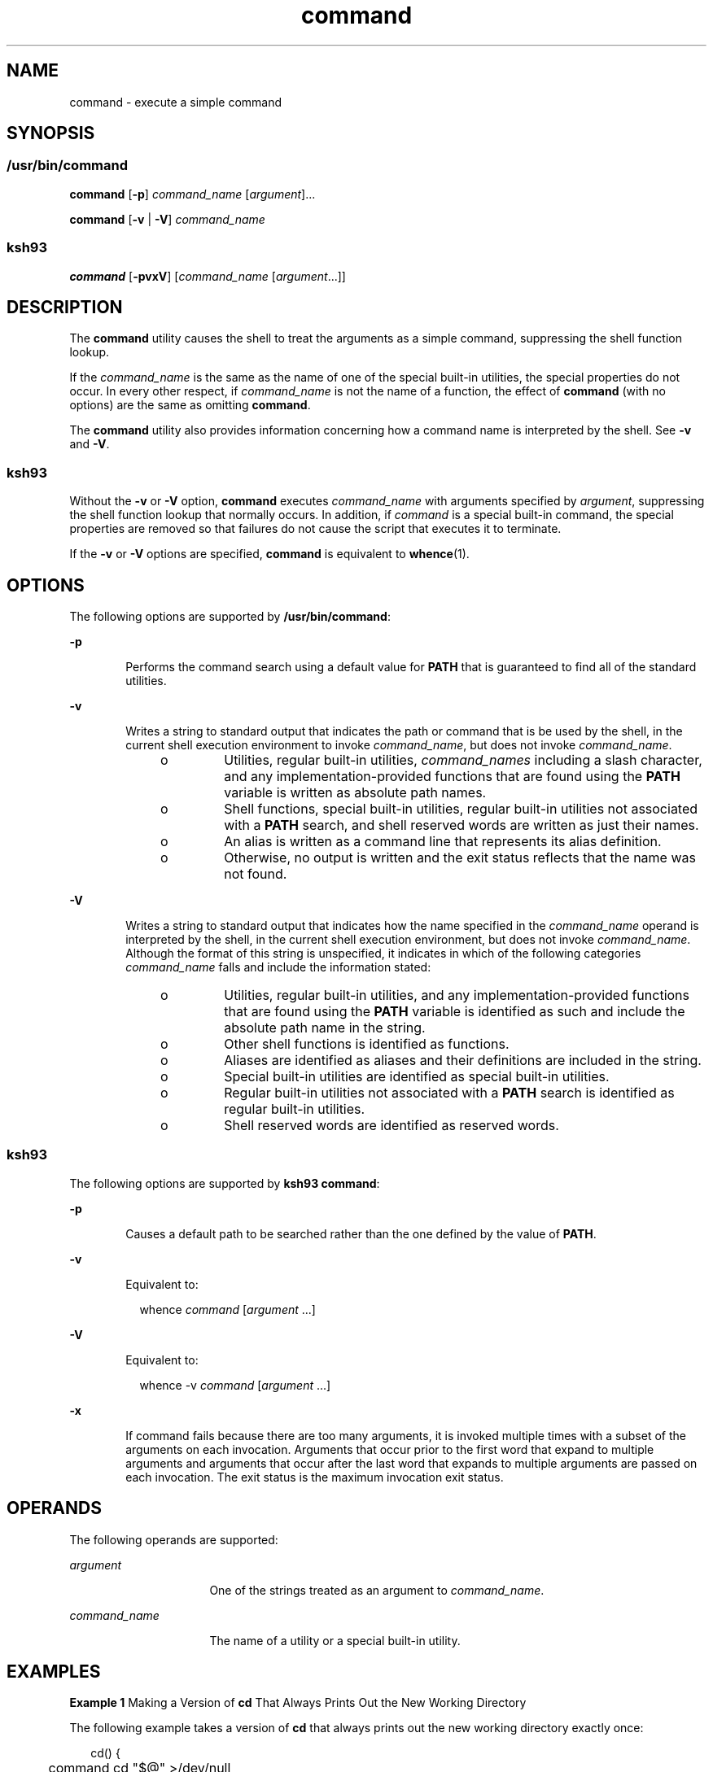 '\" te
.\" Copyright (c) 1992, X/Open Company Limited All Rights Reserved
.\" Portions Copyright (c) 2007, Sun Microsystems, Inc. All Rights Reserved
.\" Portions Copyright (c) 1982-2007 AT&T Knowledge Ventures
.\"
.\" Sun Microsystems, Inc. gratefully acknowledges The Open Group for
.\" permission to reproduce portions of its copyrighted documentation.
.\" Original documentation from The Open Group can be obtained online
.\" at http://www.opengroup.org/bookstore/.
.\"
.\" The Institute of Electrical and Electronics Engineers and The Open Group,
.\" have given us permission to reprint portions of their documentation.
.\"
.\" In the following statement, the phrase "this text" refers to portions
.\" of the system documentation.
.\"
.\" Portions of this text are reprinted and reproduced in electronic form in
.\" the Sun OS Reference Manual, from IEEE Std 1003.1, 2004 Edition, Standard
.\" for Information Technology -- Portable Operating System Interface (POSIX),
.\" The Open Group Base Specifications Issue 6, Copyright (C) 2001-2004 by the
.\" Institute of Electrical and Electronics Engineers, Inc and The Open Group.
.\" In the event of any discrepancy between these versions and the original
.\" IEEE and The Open Group Standard, the original IEEE and The Open Group
.\" Standard is the referee document.
.\"
.\" The original Standard can be obtained online at
.\" http://www.opengroup.org/unix/online.html.
.\"
.\" This notice shall appear on any product containing this material.
.\"
.\" CDDL HEADER START
.\"
.\" The contents of this file are subject to the terms of the
.\" Common Development and Distribution License (the "License").
.\" You may not use this file except in compliance with the License.
.\"
.\" You can obtain a copy of the license at usr/src/OPENSOLARIS.LICENSE
.\" or http://www.opensolaris.org/os/licensing.
.\" See the License for the specific language governing permissions
.\" and limitations under the License.
.\"
.\" When distributing Covered Code, include this CDDL HEADER in each
.\" file and include the License file at usr/src/OPENSOLARIS.LICENSE.
.\" If applicable, add the following below this CDDL HEADER, with the
.\" fields enclosed by brackets "[]" replaced with your own identifying
.\" information: Portions Copyright [yyyy] [name of copyright owner]
.\"
.\" CDDL HEADER END
.TH command 1 "8 Apr 2008" "SunOS 5.11" "User Commands"
.SH NAME
command \- execute a simple command
.SH SYNOPSIS
.SS "/usr/bin/command"
.LP
.nf
\fBcommand\fR [\fB-p\fR] \fIcommand_name\fR [\fIargument\fR].\|.\|.
.fi

.LP
.nf
\fBcommand\fR [\fB-v\fR | \fB-V\fR] \fIcommand_name\fR
.fi

.SS "ksh93"
.LP
.nf
\fBcommand\fR [\fB-pvxV\fR] [\fIcommand_name\fR [\fIargument\fR.\|.\|.]]
.fi

.SH DESCRIPTION
.sp
.LP
The
.B command
utility causes the shell to treat the arguments as a
simple command, suppressing the shell function lookup.
.sp
.LP
If the
.I command_name
is the same as the name of one of the special
built-in utilities, the special properties do not occur. In every other
respect, if
.I command_name
is not the name of a function, the effect of
\fBcommand\fR (with no options) are the same as omitting
.BR command .
.sp
.LP
The
.B command
utility also provides information concerning how a
command name is interpreted by the shell. See
.B -v
and
.BR -V .
.SS "ksh93"
.sp
.LP
Without the
.B -v
or
.B -V
option,
.B command
executes
\fIcommand_name\fR with arguments specified by
.IR argument ,
suppressing
the shell function lookup that normally occurs. In addition, if
\fIcommand\fR is a special built-in command, the special properties are
removed so that failures do not cause the script that executes it to
terminate.
.sp
.LP
If the
.B -v
or
.B -V
options are specified,
.B command
is
equivalent to
.BR whence (1).
.SH OPTIONS
.sp
.LP
The following options are supported by
.BR /usr/bin/command :
.sp
.ne 2
.mk
.na
.B -p
.ad
.RS 6n
.rt
Performs the command search using a default value for
.B PATH
that is
guaranteed to find all of the standard utilities.
.RE

.sp
.ne 2
.mk
.na
.B -v
.ad
.RS 6n
.rt
Writes a string to standard output that indicates the path or command that
is be used by the shell, in the current shell execution environment to
invoke
.IR command_name ,
but does not invoke
.IR command_name .
.RS +4
.TP
.ie t \(bu
.el o
Utilities, regular built-in utilities,
.I command_names
including a
slash character, and any implementation-provided functions that are found
using the
.B PATH
variable is written as absolute path names.
.RE
.RS +4
.TP
.ie t \(bu
.el o
Shell functions, special built-in utilities, regular built-in utilities not
associated with a
.B PATH
search, and shell reserved words are written as
just their names.
.RE
.RS +4
.TP
.ie t \(bu
.el o
An alias is written as a command line that represents its alias
definition.
.RE
.RS +4
.TP
.ie t \(bu
.el o
Otherwise, no output is written and the exit status reflects that the name
was not found.
.RE
.RE

.sp
.ne 2
.mk
.na
.B -V
.ad
.RS 6n
.rt
Writes a string to standard output that indicates how the name specified in
the
.I command_name
operand is interpreted by the shell, in the current
shell execution environment, but does not invoke
.IR command_name .
Although the format of this string is unspecified, it indicates in which of
the following categories
.I command_name
falls and include the
information stated:
.RS +4
.TP
.ie t \(bu
.el o
Utilities, regular built-in utilities, and any implementation-provided
functions that are found using the
.B PATH
variable is identified as such
and include the absolute path name in the string.
.RE
.RS +4
.TP
.ie t \(bu
.el o
Other shell functions is identified as functions.
.RE
.RS +4
.TP
.ie t \(bu
.el o
Aliases are identified as aliases and their definitions are included in the
string.
.RE
.RS +4
.TP
.ie t \(bu
.el o
Special built-in utilities are identified as special built-in utilities.
.RE
.RS +4
.TP
.ie t \(bu
.el o
Regular built-in utilities not associated with a
.B PATH
search is
identified as regular built-in utilities.
.RE
.RS +4
.TP
.ie t \(bu
.el o
Shell reserved words are identified as reserved words.
.RE
.RE

.SS "ksh93"
.sp
.LP
The following options are supported by
.BR "ksh93 command" :
.sp
.ne 2
.mk
.na
.B -p
.ad
.RS 6n
.rt
Causes a default path to be searched rather than the one defined by the
value of
.BR PATH .
.RE

.sp
.ne 2
.mk
.na
.B -v
.ad
.RS 6n
.rt
Equivalent to:
.sp
.in +2
.nf
whence \fIcommand\fR [\fIargument\fR .\|.\|.]
.fi
.in -2
.sp

.RE

.sp
.ne 2
.mk
.na
.B -V
.ad
.RS 6n
.rt
Equivalent to:
.sp
.in +2
.nf
whence -v \fIcommand\fR [\fIargument\fR .\|.\|.]
.fi
.in -2
.sp

.RE

.sp
.ne 2
.mk
.na
.B -x
.ad
.RS 6n
.rt
If command fails because there are too many arguments, it is invoked
multiple times with a subset of the arguments on each invocation. Arguments
that occur prior to the first word that expand to multiple arguments and
arguments that occur after the last word that expands to multiple arguments
are passed on each invocation. The exit status is the maximum invocation
exit status.
.RE

.SH OPERANDS
.sp
.LP
The following operands are supported:
.sp
.ne 2
.mk
.na
.I argument
.ad
.RS 16n
.rt
One of the strings treated as an argument to
.IR command_name .
.RE

.sp
.ne 2
.mk
.na
.I command_name
.ad
.RS 16n
.rt
The name of a utility or a special built-in utility.
.RE

.SH EXAMPLES
.LP
\fBExample 1\fR Making a Version of \fBcd\fR That Always Prints Out the New
Working Directory
.sp
.LP
The following example takes a version of
.B cd
that always prints out
the new working directory exactly once:

.sp
.in +2
.nf
cd() {
	command cd "$@" >/dev/null
	pwd
}
.fi
.in -2
.sp

.LP
\fBExample 2\fR Starting Off a \fBsecure shell script\fR in Which the
Script Avoids Being Spoofed by Its Parent
.sp
.LP
The following example starts off a
.B "secure shell script"
in which the
script avoids being spoofed by its parent:

.sp
.in +2
.nf
IFS='
\&'
#	The preceding value should be <space><tab><newline>.
#	Set IFS to its default value.
\eunalias -a
#	Unset all possible aliases.
#	Note that unalias is escaped to prevent an alias
#	being used for unalias.
unset -f command
#	Ensure command is not a user function.
PATH="$(command -p getconf _CS_PATH):$PATH"
#	Put on a reliable PATH prefix.
#	.\|.\|.
.fi
.in -2
.sp

.sp
.LP
At this point, given correct permissions on the directories called by
.BR PATH ,
the script has the ability to ensure that any utility it calls
is the intended one. It is being very cautious because it assumes that
implementation extensions can be present that would allow user functions to
exist when it is invoked. This capability is not specified by this document,
.RB "but it is not prohibited as an extension. For example, the" " ENV"
variable precedes the invocation of the script with a user startup script.
Such a script could define functions to spoof the application.

.SH ENVIRONMENT VARIABLES
.sp
.LP
See
.BR environ (5)
for descriptions of the following environment
variables that affect the execution of
.BR command :
.BR LANG ,
.BR LC_ALL ,
.BR LC_CTYPE ,
.BR LC_MESSAGES ,
and
.BR NLSPATH .
.sp
.ne 2
.mk
.na
.B PATH
.ad
.RS 8n
.rt
Determine the search path used during the command search, except as
described under the
.B -p
option.
.RE

.SH EXIT STATUS
.SS "/usr/bin/command"
.sp
.LP
When the
.B -v
or
.B -V
options are specified, the following exit
values are returned:
.sp
.ne 2
.mk
.na
.B 0
.ad
.RS 6n
.rt
Successful completion.
.RE

.sp
.ne 2
.mk
.na
.B >0
.ad
.RS 6n
.rt
The
.I command_name
could not be found or an error occurred.
.RE

.sp
.LP
Otherwise, the following exit values are returned:
.sp
.ne 2
.mk
.na
.B 126
.ad
.RS 7n
.rt
The utility specified by
.I command_name
was found but could not be
invoked.
.RE

.sp
.ne 2
.mk
.na
.B 127
.ad
.RS 7n
.rt
An error occurred in the
.B command
utility or the utility specified by
\fIcommand_name\fR could not be found.
.RE

.sp
.LP
Otherwise, the exit status of
.B command
is that of the simple command
specified by the arguments to
.BR command .
.SS "ksh93"
.sp
.LP
If
.I command
is invoked, the exit status of
.B command
is that of
.IR command .
Otherwise, it is one of the following:
.sp
.ne 2
.mk
.na
.B 0
.ad
.RS 7n
.rt
\fIcommand_name\fR completed successfully.
.RE

.sp
.ne 2
.mk
.na
.B >0
.ad
.RS 7n
.rt
\fB-v\fR or \fB-V\fR has been specified and an error occurred.
.RE

.sp
.ne 2
.mk
.na
.B 126
.ad
.RS 7n
.rt
\fIcommand_name\fR was found but could not be invoked.
.RE

.sp
.ne 2
.mk
.na
.B 127
.ad
.RS 7n
.rt
\fIcommand_name\fR could not be found.
.RE

.SH ATTRIBUTES
.sp
.LP
See
.BR attributes (5)
for descriptions of the following attributes:
.SS "/usr/bin/command"
.sp

.sp
.TS
tab() box;
cw(2.75i) |cw(2.75i)
lw(2.75i) |lw(2.75i)
.
ATTRIBUTE TYPEATTRIBUTE VALUE
_
AvailabilitySUNWcsu
_
Interface StabilityCommitted
_
StandardSee \fBstandards\fR(5).
.TE

.SS "ksh93"
.sp

.sp
.TS
tab() box;
cw(2.75i) |cw(2.75i)
lw(2.75i) |lw(2.75i)
.
ATTRIBUTE TYPEATTRIBUTE VALUE
_
AvailabilitySUNWcsu
_
Interface StabilityUncommitted
.TE

.SH SEE ALSO
.sp
.LP
.BR ksh93 (1),
.BR sh (1),
.BR type (1),
.BR whence (1),
.BR attributes (5),
.BR environ (5),
.BR standards (5)
